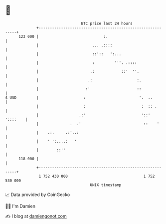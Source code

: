 * 👋

#+begin_example
                                     BTC price last 24 hours                    
                 +------------------------------------------------------------+ 
         123 000 |                             :.                             | 
                 |                        ... .::::                           | 
                 |                        ::'::   ':...                       | 
                 |                        :         '''. .::::                | 
                 |                       .:            ::'  ''.               | 
                 |                      .:                    :.              | 
                 |                     :'                     ::              | 
   $ USD         |                    :                        '.  ..         | 
                 |                    :                         :  :: .       | 
                 |                  .:'                         '::' '::::    | 
                 |              .  .'                            ::    '      | 
                 |    .:.     .:'..:                                          | 
                 |    ' ':....:   '                                           | 
                 |        ::''                                                | 
         118 000 |                                                            | 
                 +------------------------------------------------------------+ 
                  1 752 430 000                                  1 752 530 000  
                                         UNIX timestamp                         
#+end_example
📈 Data provided by CoinGecko

🧑‍💻 I'm Damien

✍️ I blog at [[https://www.damiengonot.com][damiengonot.com]]
